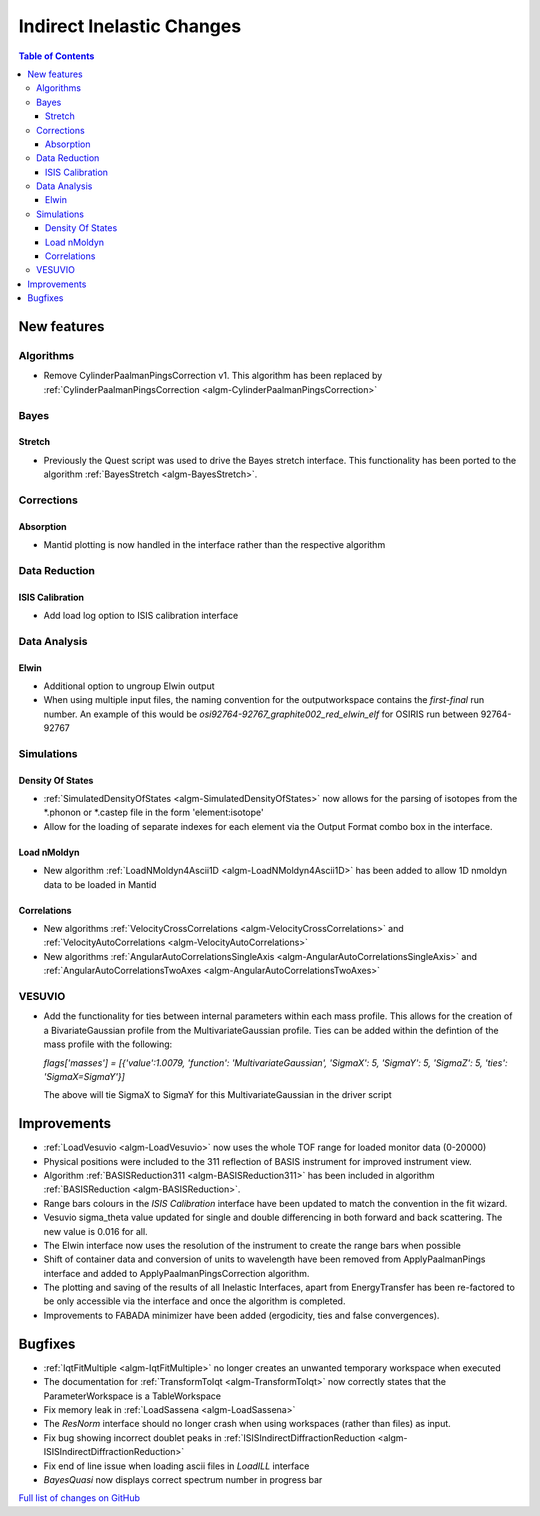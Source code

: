 ==========================
Indirect Inelastic Changes
==========================

.. contents:: Table of Contents
   :local:

New features
------------

Algorithms
##########

* Remove CylinderPaalmanPingsCorrection v1. This algorithm has been replaced by :ref:`CylinderPaalmanPingsCorrection <algm-CylinderPaalmanPingsCorrection>`


Bayes
#####

Stretch
~~~~~~~

- Previously the Quest script was used to drive the Bayes stretch interface. This functionality has been ported to the algorithm :ref:`BayesStretch <algm-BayesStretch>`.

Corrections
###########

Absorption
~~~~~~~~~~

- Mantid plotting is now handled in the interface rather than the respective algorithm


Data Reduction
##############

ISIS Calibration
~~~~~~~~~~~~~~~~

- Add load log option to ISIS calibration interface

Data Analysis
#############

Elwin
~~~~~

- Additional option to ungroup Elwin output
- When using multiple input files, the naming convention for the outputworkspace contains the `first-final` run number.
  An example of this would be `osi92764-92767_graphite002_red_elwin_elf` for OSIRIS run between 92764-92767


Simulations
###########

Density Of States
~~~~~~~~~~~~~~~~~

- :ref:`SimulatedDensityOfStates <algm-SimulatedDensityOfStates>` now allows for the parsing of isotopes from the \*.phonon or \*.castep file in the form 'element:isotope'

- Allow for the loading of separate indexes for each element via the Output Format combo box in the interface.

Load nMoldyn
~~~~~~~~~~~~

- New algorithm :ref:`LoadNMoldyn4Ascii1D <algm-LoadNMoldyn4Ascii1D>` has been added to allow 1D nmoldyn data to be loaded in Mantid

Correlations
~~~~~~~~~~~~

- New algorithms :ref:`VelocityCrossCorrelations <algm-VelocityCrossCorrelations>` and :ref:`VelocityAutoCorrelations <algm-VelocityAutoCorrelations>`
- New algorithms :ref:`AngularAutoCorrelationsSingleAxis <algm-AngularAutoCorrelationsSingleAxis>` and :ref:`AngularAutoCorrelationsTwoAxes <algm-AngularAutoCorrelationsTwoAxes>`

VESUVIO
#######

- Add the functionality for ties between internal parameters within each mass profile. This allows for the creation of a BivariateGaussian profile from the MultivariateGaussian profile.
  Ties can be added within the defintion of the mass profile with the following:
  
  *flags['masses'] = [{'value':1.0079, 'function': 'MultivariateGaussian', 'SigmaX': 5, 'SigmaY': 5, 'SigmaZ': 5, 'ties': 'SigmaX=SigmaY'}]*
  
  The above will tie SigmaX to SigmaY for this MultivariateGaussian in the driver script

Improvements
------------

- :ref:`LoadVesuvio <algm-LoadVesuvio>` now uses the whole TOF range for loaded monitor data (0-20000)
- Physical positions were included to the 311 reflection of BASIS instrument for improved instrument view.
- Algorithm :ref:`BASISReduction311 <algm-BASISReduction311>` has been included in algorithm :ref:`BASISReduction <algm-BASISReduction>`.
- Range bars colours in the *ISIS Calibration* interface have been updated to match the convention in the fit wizard.
- Vesuvio sigma_theta value updated for single and double differencing in both forward and back scattering. The new value is 0.016 for all.
- The Elwin interface now uses the resolution of the instrument to create the range bars when possible
- Shift of container data and conversion of units to wavelength have been removed from ApplyPaalmanPings interface and added to ApplyPaalmanPingsCorrection algorithm.
- The plotting and saving of the results of all Inelastic Interfaces, apart from EnergyTransfer has been re-factored to be only accessible via the interface and once the algorithm is completed.
- Improvements to FABADA minimizer have been added (ergodicity, ties and false convergences).

Bugfixes
--------


* :ref:`IqtFitMultiple <algm-IqtFitMultiple>` no longer creates an unwanted temporary workspace when executed
* The documentation for :ref:`TransformToIqt <algm-TransformToIqt>` now correctly states that the ParameterWorkspace is a TableWorkspace
* Fix memory leak in :ref:`LoadSassena <algm-LoadSassena>`
* The *ResNorm* interface should no longer crash when using workspaces (rather than files) as input.
* Fix bug showing incorrect doublet peaks in :ref:`ISISIndirectDiffractionReduction <algm-ISISIndirectDiffractionReduction>`
* Fix end of line issue when loading ascii files in *LoadILL* interface
* *BayesQuasi* now displays correct spectrum number in progress bar

`Full list of changes on GitHub <http://github.com/mantidproject/mantid/pulls?q=is%3Apr+milestone%3A%22Release+3.8%22+is%3Amerged+label%3A%22Component%3A+Indirect+Inelastic%22>`_
